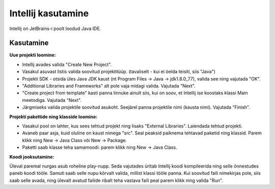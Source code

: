 ===================
Intellij kasutamine
===================

Intellij on JetBrains-i poolt loodud Java IDE.

Kasutamine
----------

**Uue projekti loomine:**

- Intellij avades valida "Create New Project".
- Vasakul asuvast listis valida soovitud projektitüüp. (tavaliselt - kui ei öelda teisiti, siis "Java")
- Projekti SDK - otsida üles Java JDK kaust (nt Program Files -> Java -> jdk1.8.0_77), valida see ning vajutada "OK".
- "Additional Libraries and Frameworks" alt pole vaja midagi valida. Vajutada "Next".
-  "Create project from template" kasti panna linnuke ainult siis, kui on soov, et Intellij ise koostaks klassi Main meetodiga. Vajutada "Next".
- Järgmiseks valida projektile soovitud asukoht. Seejärel panna projektile nimi (kausta nimi). Vajutada "Finish".

**Projekti pakettide ning klasside loomine:**

- Vasakul pool on lahter, kus sees tehtud projekt ning lisaks "External Libraries". Laiendada tehtud projekti.
- Avaneb paar asja, kuid oluline on kaust nimega "src". Seal peaksid paiknema tehtavad paketid ning klassid. Parem klikk ning New -> Java Class või New -> Package.
- Paketti saab klasse teha samamoodi: parem klikk ning New -> Java Class.

**Koodi jooksutamine:**

Üleval paremal nurgas asub roheline play-nupp. Seda vajutades üritab Intellij koodi kompileerida ning selle õnnestudes paneb koodi tööle. 
Samuti saab selle nupu kõrvalt valida, millist klassi tööle panna. Kui soovitud faili nimekirjas pole, siis saab selle avada, 
ning ülevalt avatud failide ribalt teha vastava faili peal parem klikk ning valida "Run".
